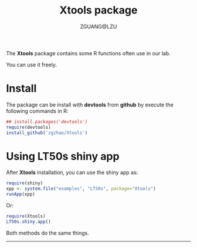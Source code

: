 #+TITLE: Xtools package
#+AUTHOR: ZGUANG@LZU
#+OPTIONS: toc:nil ^:{} html-style:nil html-scripts:nil
#+STARTUP: content

The *Xtools* package contains some R functions often use in our lab.

You can use it freely.

* Install
The package can be install with *devtools* from *github* by execute the following commands in R:
#+BEGIN_SRC R :exports code :tangle no :eval never :ravel eval=FALSE
  ## install.packages('devtools')
  require(devtools)
  install_github('zgzhao/Xtools')
#+END_SRC

* Using LT50s shiny app
After *Xtools* installation, you can use the shiny app as:
#+BEGIN_SRC R :exports code :tangle no :eval never :ravel eval=FALSE
  require(shiny)
  xpp <- system.file("examples", "LT50s", package="Xtools")
  runApp(xpp)
#+END_SRC

Or:
#+BEGIN_SRC R :exports code :tangle no :eval never :ravel eval=FALSE
  require(Xtools)
  LT50s.shiny.app()
#+END_SRC

Both methods do the same things.

--------------------
